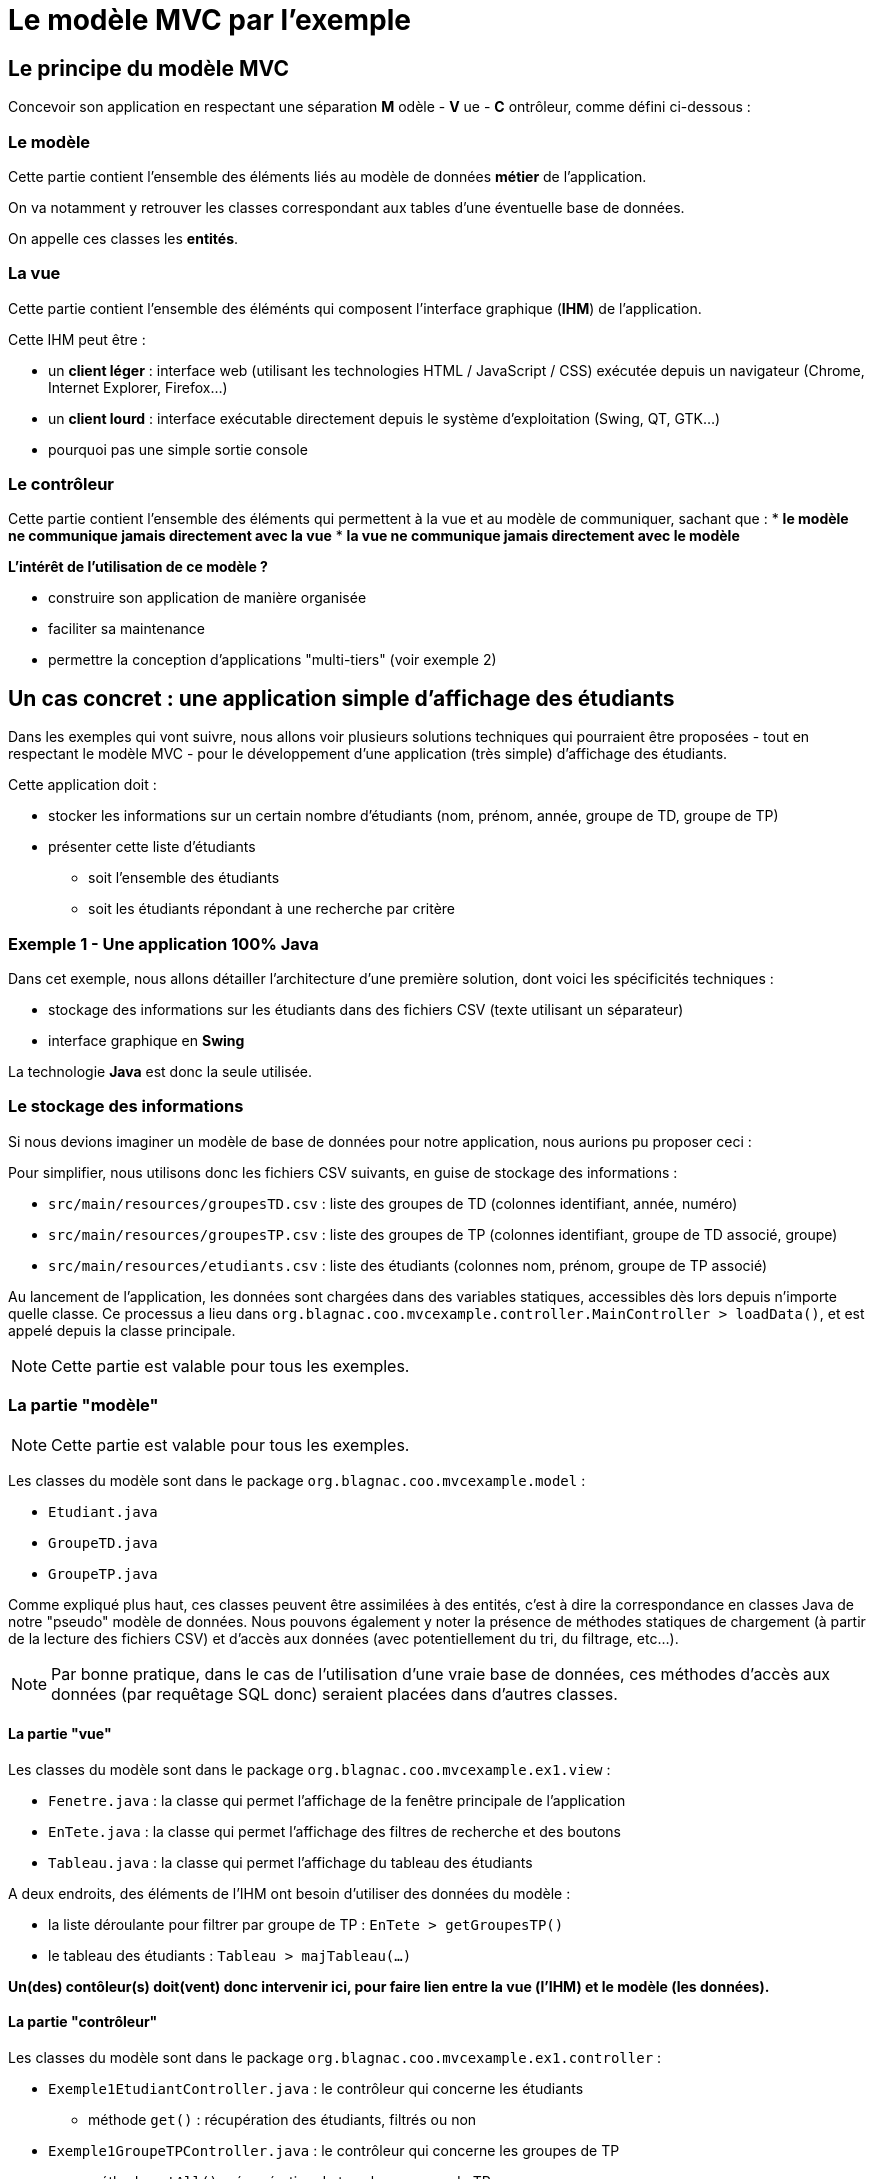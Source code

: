= Le modèle MVC par l'exemple

== Le principe du modèle MVC

Concevoir son application en respectant une séparation *M* odèle - *V* ue - *C* ontrôleur, comme défini ci-dessous :

=== Le modèle

Cette partie contient l'ensemble des éléments liés au modèle de données *métier* de l'application.

On va notamment y retrouver les classes correspondant aux tables d'une éventuelle base de données.

On appelle ces classes les *entités*.

=== La vue

Cette partie contient l'ensemble des éléménts qui composent l'interface graphique (*IHM*) de l'application.

Cette IHM peut être :

* un *client léger* : interface web (utilisant les technologies HTML / JavaScript / CSS) exécutée depuis un navigateur (Chrome, Internet Explorer, Firefox...)
* un *client lourd* : interface exécutable directement depuis le système d'exploitation (Swing, QT, GTK...)
* pourquoi pas une simple sortie console

=== Le contrôleur

Cette partie contient l'ensemble des éléments qui permettent à la vue et au modèle de communiquer, sachant que :
* *le modèle ne communique jamais directement avec la vue*
* *la vue ne communique jamais directement avec le modèle*

*L'intérêt de l'utilisation de ce modèle ?*

* construire son application de manière organisée
* faciliter sa maintenance
* permettre la conception d'applications "multi-tiers" (voir exemple 2)

== Un cas concret : une application simple d'affichage des étudiants

Dans les exemples qui vont suivre, nous allons voir plusieurs solutions techniques qui pourraient être proposées - tout en respectant le modèle MVC - pour le développement d'une application (très simple) d'affichage des étudiants.

Cette application doit :

* stocker les informations sur un certain nombre d'étudiants (nom, prénom, année, groupe de TD, groupe de TP)
* présenter cette liste d'étudiants
** soit l'ensemble des étudiants
** soit les étudiants répondant à une recherche par critère

=== Exemple 1 - Une application 100% Java

Dans cet exemple, nous allons détailler l'architecture d'une première solution, dont voici les spécificités techniques :

* stockage des informations sur les étudiants dans des fichiers CSV (texte utilisant un séparateur)
* interface graphique en *Swing*

La technologie *Java* est donc la seule utilisée.

=== Le stockage des informations

Si nous devions imaginer un modèle de base de données pour notre application, nous aurions pu proposer ceci :

Pour simplifier, nous utilisons donc les fichiers CSV suivants, en guise de stockage des informations :

* `src/main/resources/groupesTD.csv` : liste des groupes de TD (colonnes identifiant, année, numéro)
* `src/main/resources/groupesTP.csv` : liste des groupes de TP (colonnes identifiant, groupe de TD associé, groupe)
* `src/main/resources/etudiants.csv` : liste des étudiants (colonnes nom, prénom, groupe de TP associé)

Au lancement de l'application, les données sont chargées dans des variables statiques, accessibles dès lors depuis n'importe quelle classe. Ce processus a lieu dans `org.blagnac.coo.mvcexample.controller.MainController > loadData()`, et est appelé depuis la classe principale.

[NOTE]
====
Cette partie est valable pour tous les exemples.
====

=== La partie "modèle"

[NOTE]
====
Cette partie est valable pour tous les exemples.
====

Les classes du modèle sont dans le package `org.blagnac.coo.mvcexample.model` :

* `Etudiant.java`
* `GroupeTD.java`
* `GroupeTP.java`

Comme expliqué plus haut, ces classes peuvent être assimilées à des entités, c'est à dire la correspondance en classes Java de notre "pseudo" modèle de données. Nous pouvons également y noter la présence de méthodes statiques de chargement (à partir de la lecture des fichiers CSV) et d'accès aux données (avec potentiellement du tri, du filtrage, etc...).

[NOTE]
====
Par bonne pratique, dans le cas de l'utilisation d'une vraie base de données, ces méthodes d'accès aux données (par requêtage SQL donc) seraient placées dans d'autres classes.
====

==== La partie "vue"

Les classes du modèle sont dans le package `org.blagnac.coo.mvcexample.ex1.view` :

* `Fenetre.java` : la classe qui permet l'affichage de la fenêtre principale de l'application
* `EnTete.java` : la classe qui permet l'affichage des filtres de recherche et des boutons
* `Tableau.java` : la classe qui permet l'affichage du tableau des étudiants

A deux endroits, des éléments de l'IHM ont besoin d'utiliser des données du modèle :

* la liste déroulante pour filtrer par groupe de TP : `EnTete > getGroupesTP()`
* le tableau des étudiants : `Tableau > majTableau(...)`

*Un(des) contôleur(s) doit(vent) donc intervenir ici, pour faire lien entre la vue (l'IHM) et le modèle (les données).*

==== La partie "contrôleur"

Les classes du modèle sont dans le package `org.blagnac.coo.mvcexample.ex1.controller` :

* `Exemple1EtudiantController.java` : le contrôleur qui concerne les étudiants
** méthode `get()` : récupération des étudiants, filtrés ou non
* `Exemple1GroupeTPController.java` : le contrôleur qui concerne les groupes de TP
** méthode `getAll()` : récupération de tous les groupes de TP

==== Intégralité de l'application

=== Exemple 2 - Une application Java / Web

Dans l'exemple précédent, certains pourraient s'interroger sur l'utilité de la partie contrôleur.

En effet, les méthodes de `Exemple1EtudiantController` et `Exemple1GroupeTPController` servent bien de relai entre la vue et le modèle, mais ne sont techniquement pas indispensables au bon fonctionnement de l'application.

Par exemple, dans la classe `EnTete`, nous avons ceci :

----
private List<GroupeTP> getGroupesTP() {
	List<GroupeTP> groupesTP = Exemple1GroupeTPController.getAll();
	groupesTP.add(0, new GroupeTP(null, null, null));
	return groupesTP;
}
----

si, au lieu d'appeler `Exemple1GroupeTPController.getAll()` nous avions utilisé `new ArrayList<>(GroupeTP.LISTE)` (utilisation directe de la partie modèle, donc), tout aurait fonctionné sans le moindre souci.

Nous allons donc voir un cas - techniquement un peu plus complexe - dans lequel l'existence de la partie contrôleur est indispensable.

[NOTE]
====
Cet exemple contient du Java hors programme (l'utilisation du framework Spring-Boot...). Ne pas s'en soucier.
====

==== La partie "modèle"

==== La partie "vue"

==== La partie "contrôleur"

==== Intégralité de l'application

=== Imaginer plus loin - Une application Java / Mobile

==== La partie "modèle"

==== La partie "vue"

==== La partie "contrôleur"